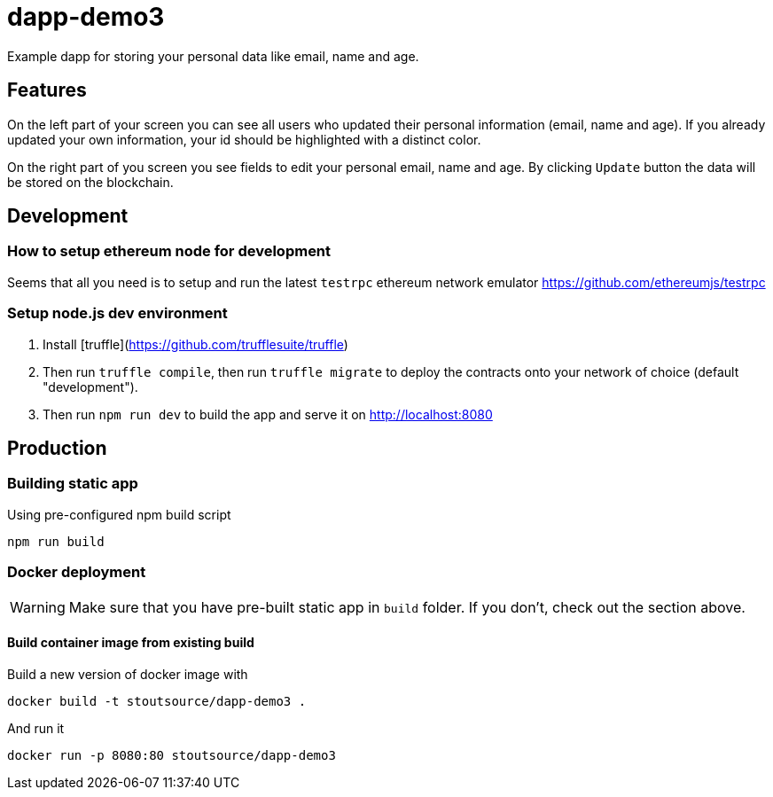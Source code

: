 # dapp-demo3
Example dapp for storing your personal data like email, name and age.

## Features
On the left part of your screen you can see all users who updated their personal information (email, name and age). If you already updated your own information, your id should be highlighted with a distinct color.

On the right part of you screen you see fields to edit your personal email, name and age. By clicking `Update` button the data will be stored on the blockchain.

## Development
### How to setup ethereum node for development

Seems that all you need is to setup and run the latest `testrpc` ethereum network emulator https://github.com/ethereumjs/testrpc

### Setup node.js dev environment
1. Install [truffle](https://github.com/trufflesuite/truffle)
2. Then run `truffle compile`, then run `truffle migrate` to deploy the contracts onto your network of choice (default "development").
3. Then run `npm run dev` to build the app and serve it on http://localhost:8080

## Production
### Building static app

[source,shell]
.Using pre-configured npm build script
----
npm run build
----

### Docker deployment
WARNING: Make sure that you have pre-built static app in `build` folder. If you don't, check out the section above.

#### Build container image from existing build

[source,shell]
.Build a new version of docker image with
----
docker build -t stoutsource/dapp-demo3 .
----

[source,shell]
.And run it
----
docker run -p 8080:80 stoutsource/dapp-demo3
----
